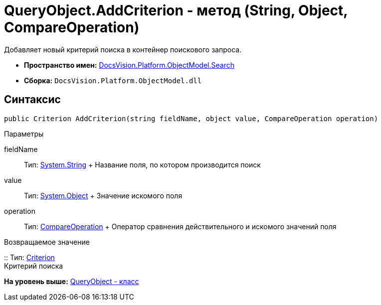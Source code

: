 = QueryObject.AddCriterion - метод (String, Object, CompareOperation)

Добавляет новый критерий поиска в контейнер поискового запроса.

* [.keyword]*Пространство имен:* xref:Search_NS.adoc[DocsVision.Platform.ObjectModel.Search]
* [.keyword]*Сборка:* [.ph .filepath]`DocsVision.Platform.ObjectModel.dll`

== Синтаксис

[source,pre,codeblock,language-csharp]
----
public Criterion AddCriterion(string fieldName, object value, CompareOperation operation)
----

Параметры

fieldName::
  Тип: http://msdn.microsoft.com/ru-ru/library/system.string.aspx[System.String]
  +
  Название поля, по котором производится поиск
value::
  Тип: http://msdn.microsoft.com/ru-ru/library/system.object.aspx[System.Object]
  +
  Значение искомого поля
operation::
  Тип: xref:CompareOperation_EN.adoc[CompareOperation]
  +
  Оператор сравнения действительного и искомого значений поля

Возвращаемое значение

::
  Тип: xref:Criterion_CL.adoc[Criterion]
  +
  Критерий поиска

*На уровень выше:* xref:../../../../../api/DocsVision/Platform/ObjectModel/Search/QueryObject_CL.adoc[QueryObject - класс]
